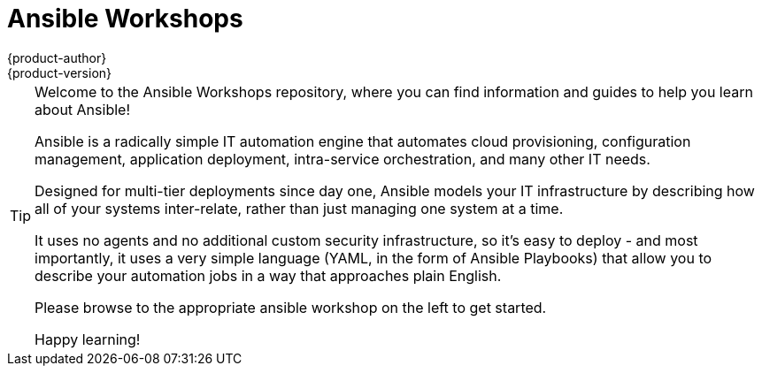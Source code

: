 [[welcome-index]]
= Ansible Workshops
{product-author}
{product-version}
:data-uri:
:icons:
:qsguide: https://www.ansible.com/get-started
:videos: https://www.ansible.com/videos
:wandt: https://www.ansible.com/webinars-training
:docs: http://docs.ansible.com/
:blog: https://www.ansible.com/blog
:depth: https://www.ansible.com/ansible-in-depth-whitepaper
:examples: https://github.com/ansible/ansible-examples
:free_trial: https://www.ansible.com/tower-trial
:install: http://docs.ansible.com/ansible/intro_installation.html

[TIP]
====
[.lead]
Welcome to the Ansible Workshops repository, where you can
find information and guides to help you learn about Ansible!

[.lead]
Ansible is a radically simple IT automation engine that automates cloud provisioning, configuration management, application deployment, intra-service orchestration, and many other IT needs.

[.lead]
Designed for multi-tier deployments since day one, Ansible models your IT infrastructure by describing how all of your systems inter-relate, rather than just managing one system at a time.

[.lead]
It uses no agents and no additional custom security infrastructure, so it's easy to deploy - and most importantly, it uses a very simple language (YAML, in the form of Ansible Playbooks) that allow you to describe your automation jobs in a way that approaches plain English.

[.lead]
Please browse to the appropriate ansible workshop on the left to get started.

[.lead]
Happy learning!

====
